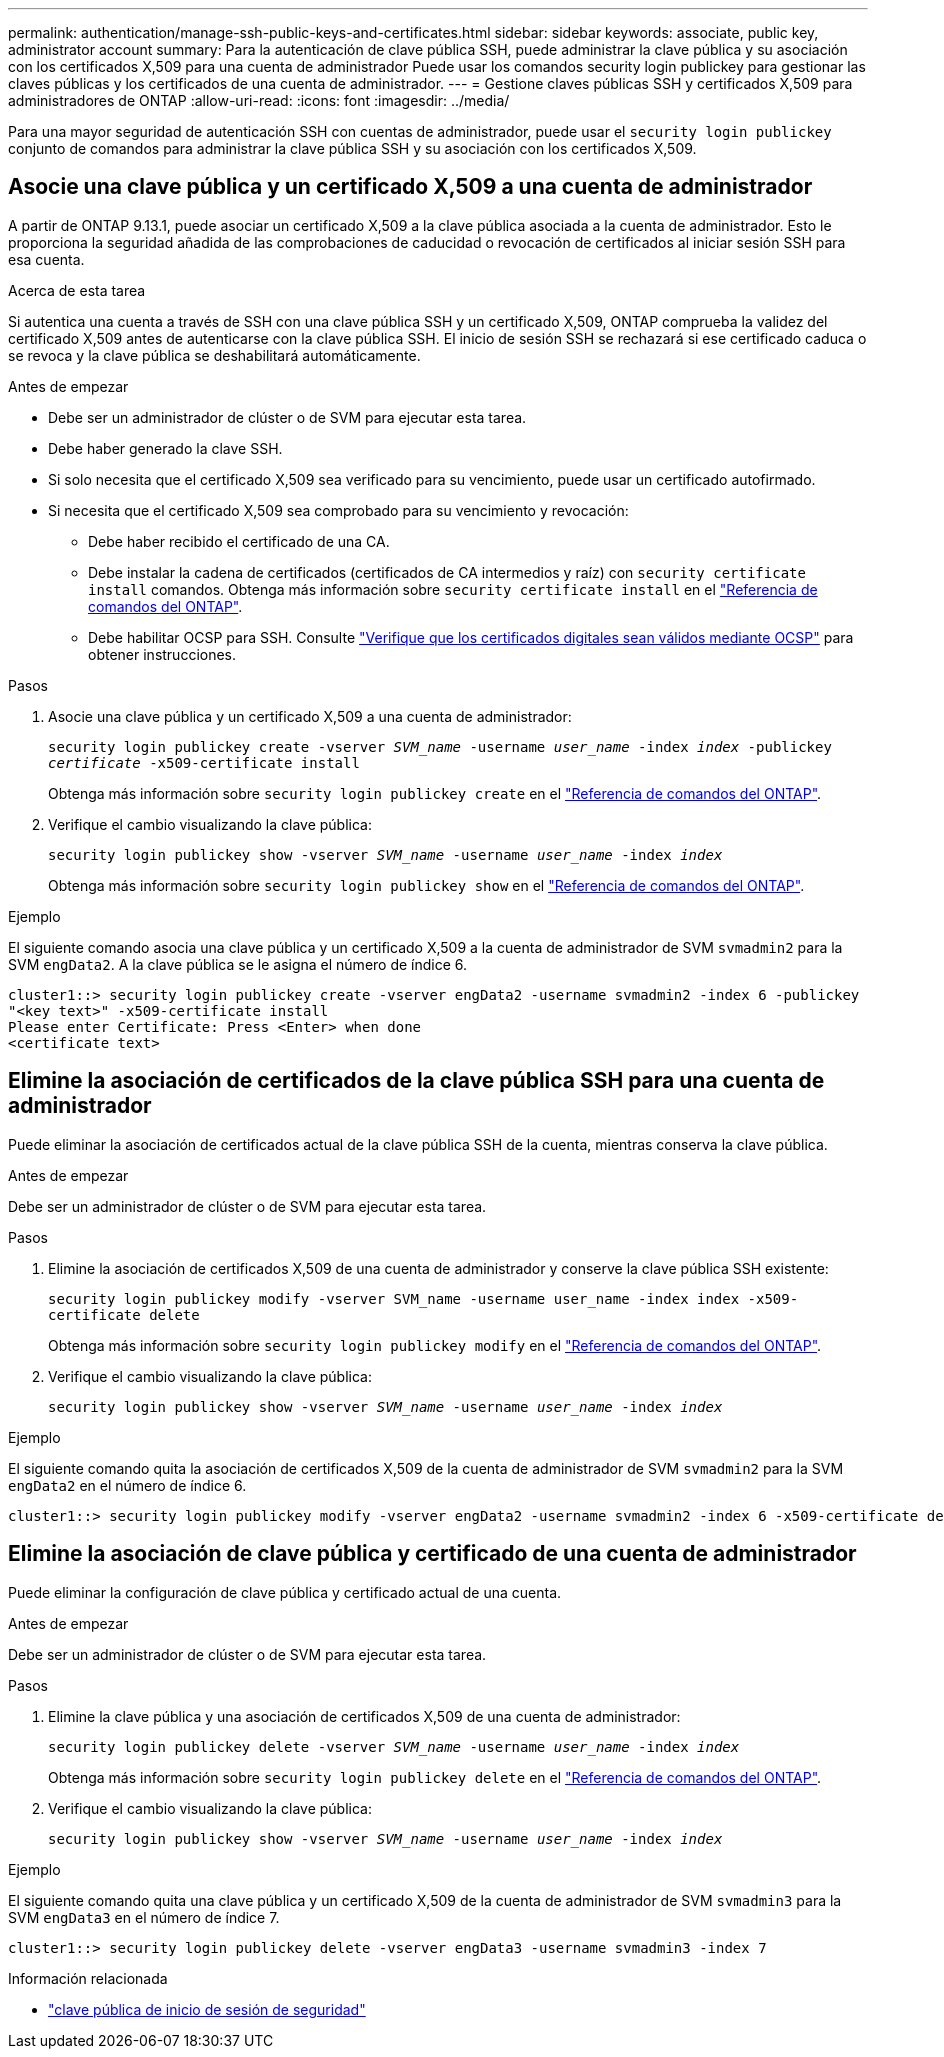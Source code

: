 ---
permalink: authentication/manage-ssh-public-keys-and-certificates.html 
sidebar: sidebar 
keywords: associate, public key, administrator account 
summary: Para la autenticación de clave pública SSH, puede administrar la clave pública y su asociación con los certificados X,509 para una cuenta de administrador Puede usar los comandos security login publickey para gestionar las claves públicas y los certificados de una cuenta de administrador. 
---
= Gestione claves públicas SSH y certificados X,509 para administradores de ONTAP
:allow-uri-read: 
:icons: font
:imagesdir: ../media/


[role="lead"]
Para una mayor seguridad de autenticación SSH con cuentas de administrador, puede usar el `security login publickey` conjunto de comandos para administrar la clave pública SSH y su asociación con los certificados X,509.



== Asocie una clave pública y un certificado X,509 a una cuenta de administrador

A partir de ONTAP 9.13.1, puede asociar un certificado X,509 a la clave pública asociada a la cuenta de administrador. Esto le proporciona la seguridad añadida de las comprobaciones de caducidad o revocación de certificados al iniciar sesión SSH para esa cuenta.

.Acerca de esta tarea
Si autentica una cuenta a través de SSH con una clave pública SSH y un certificado X,509, ONTAP comprueba la validez del certificado X,509 antes de autenticarse con la clave pública SSH. El inicio de sesión SSH se rechazará si ese certificado caduca o se revoca y la clave pública se deshabilitará automáticamente.

.Antes de empezar
* Debe ser un administrador de clúster o de SVM para ejecutar esta tarea.
* Debe haber generado la clave SSH.
* Si solo necesita que el certificado X,509 sea verificado para su vencimiento, puede usar un certificado autofirmado.
* Si necesita que el certificado X,509 sea comprobado para su vencimiento y revocación:
+
** Debe haber recibido el certificado de una CA.
** Debe instalar la cadena de certificados (certificados de CA intermedios y raíz) con `security certificate install` comandos. Obtenga más información sobre `security certificate install` en el link:https://docs.netapp.com/us-en/ontap-cli/security-certificate-install.html["Referencia de comandos del ONTAP"^].
** Debe habilitar OCSP para SSH. Consulte link:../system-admin/verify-digital-certificates-valid-ocsp-task.html["Verifique que los certificados digitales sean válidos mediante OCSP"^] para obtener instrucciones.




.Pasos
. Asocie una clave pública y un certificado X,509 a una cuenta de administrador:
+
`security login publickey create -vserver _SVM_name_ -username _user_name_ -index _index_ -publickey _certificate_ -x509-certificate install`

+
Obtenga más información sobre `security login publickey create` en el link:https://docs.netapp.com/us-en/ontap-cli/security-login-publickey-create.html["Referencia de comandos del ONTAP"^].

. Verifique el cambio visualizando la clave pública:
+
`security login publickey show -vserver _SVM_name_ -username _user_name_ -index _index_`

+
Obtenga más información sobre `security login publickey show` en el link:https://docs.netapp.com/us-en/ontap-cli/security-login-publickey-show.html["Referencia de comandos del ONTAP"^].



.Ejemplo
El siguiente comando asocia una clave pública y un certificado X,509 a la cuenta de administrador de SVM `svmadmin2` para la SVM `engData2`. A la clave pública se le asigna el número de índice 6.

[listing]
----
cluster1::> security login publickey create -vserver engData2 -username svmadmin2 -index 6 -publickey
"<key text>" -x509-certificate install
Please enter Certificate: Press <Enter> when done
<certificate text>
----


== Elimine la asociación de certificados de la clave pública SSH para una cuenta de administrador

Puede eliminar la asociación de certificados actual de la clave pública SSH de la cuenta, mientras conserva la clave pública.

.Antes de empezar
Debe ser un administrador de clúster o de SVM para ejecutar esta tarea.

.Pasos
. Elimine la asociación de certificados X,509 de una cuenta de administrador y conserve la clave pública SSH existente:
+
`security login publickey modify -vserver SVM_name -username user_name -index index -x509-certificate delete`

+
Obtenga más información sobre `security login publickey modify` en el link:https://docs.netapp.com/us-en/ontap-cli/security-login-publickey-modify.html["Referencia de comandos del ONTAP"^].

. Verifique el cambio visualizando la clave pública:
+
`security login publickey show -vserver _SVM_name_ -username _user_name_ -index _index_`



.Ejemplo
El siguiente comando quita la asociación de certificados X,509 de la cuenta de administrador de SVM `svmadmin2` para la SVM `engData2` en el número de índice 6.

[listing]
----
cluster1::> security login publickey modify -vserver engData2 -username svmadmin2 -index 6 -x509-certificate delete
----


== Elimine la asociación de clave pública y certificado de una cuenta de administrador

Puede eliminar la configuración de clave pública y certificado actual de una cuenta.

.Antes de empezar
Debe ser un administrador de clúster o de SVM para ejecutar esta tarea.

.Pasos
. Elimine la clave pública y una asociación de certificados X,509 de una cuenta de administrador:
+
`security login publickey delete -vserver _SVM_name_ -username _user_name_ -index _index_`

+
Obtenga más información sobre `security login publickey delete` en el link:https://docs.netapp.com/us-en/ontap-cli/security-login-publickey-delete.html["Referencia de comandos del ONTAP"^].

. Verifique el cambio visualizando la clave pública:
+
`security login publickey show -vserver _SVM_name_ -username _user_name_ -index _index_`



.Ejemplo
El siguiente comando quita una clave pública y un certificado X,509 de la cuenta de administrador de SVM `svmadmin3` para la SVM `engData3` en el número de índice 7.

[listing]
----
cluster1::> security login publickey delete -vserver engData3 -username svmadmin3 -index 7
----
.Información relacionada
* link:https://docs.netapp.com/us-en/ontap-cli/search.html?q=security+login+publickey["clave pública de inicio de sesión de seguridad"^]

